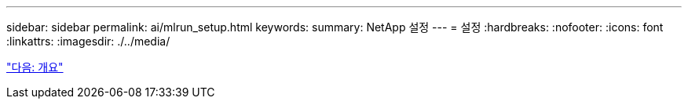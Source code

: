 ---
sidebar: sidebar 
permalink: ai/mlrun_setup.html 
keywords:  
summary: NetApp 설정 
---
= 설정
:hardbreaks:
:nofooter: 
:icons: font
:linkattrs: 
:imagesdir: ./../media/


link:mlrun_setup_overview.html["다음: 개요"]
